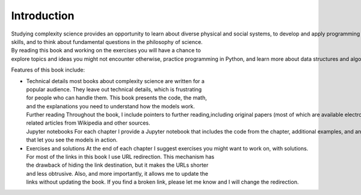 ..  Copyright (C)  Brad Miller, David Ranum, and Jan Pearce
    This work is licensed under the Creative Commons Attribution-NonCommercial-ShareAlike 4.0 International License. To view a copy of this license, visit http://creativecommons.org/licenses/by-nc-sa/4.0/.


Introduction
------------
Studying complexity science provides an opportunity to learn about diverse physical and social systems, to develop and apply programming
skills, and to think about fundamental questions in the philosophy of science. By reading this book and working on the exercises you will have a chance to
explore topics and ideas you might not encounter otherwise, practice programming in Python, and learn more about data structures and algorithms.

Features of this book include:

- Technical details most books about complexity science are written for a popular audience. They leave out technical details, which is frustrating
  for people who can handle them. This book presents the code, the math, and the explanations you need to understand how the models work.
  Further reading Throughout the book, I include pointers to further reading,including original papers (most of which are available electronically) and
  related articles from Wikipedia and other sources. Jupyter notebooks For each chapter I provide a Jupyter notebook that includes the code from the chapter, additional examples, and animations
  that let you see the models in action.


- Exercises and solutions At the end of each chapter I suggest exercises you might want to work on, with solutions. For most of the links in this book I use URL redirection. This mechanism has
  the drawback of hiding the link destination, but it makes the URLs shorter
  and less obtrusive. Also, and more importantly, it allows me to update the
  links without updating the book. If you find a broken link, please let me know and I will change the redirection.
